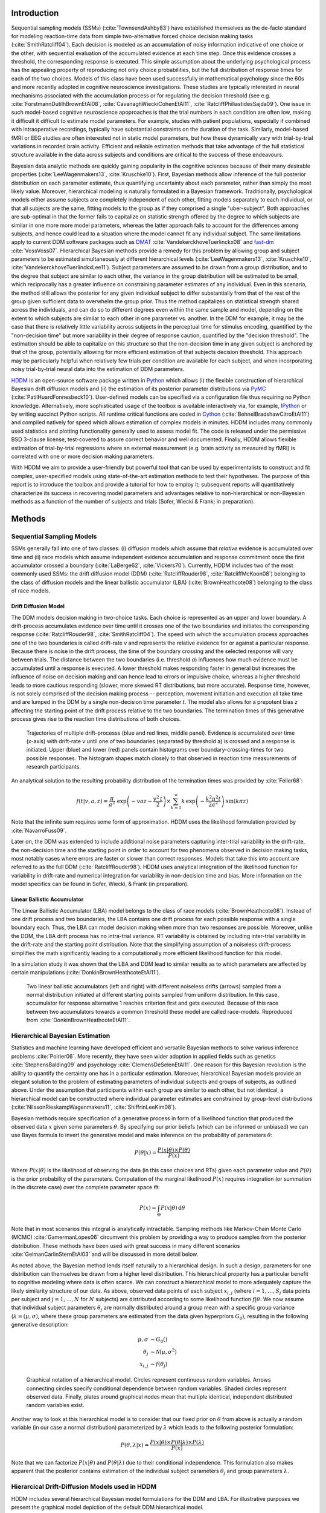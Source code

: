 ************
Introduction
************

Sequential sampling models (SSMs) (:cite:`TownsendAshby83`) have
established themselves as the de-facto standard for modeling
reaction-time data from simple two-alternative forced choice decision
making tasks (:cite:`SmithRatcliff04`). Each decision is modeled as an
accumulation of noisy information indicative of one choice or the
other, with sequential evaluation of the accumulated evidence at each
time step. Once this evidence crosses a threshold, the corresponding
response is executed. This simple assumption about the underlying
psychological process has the appealing property of reproducing not
only choice probabilities, but the full distribution of response times
for each of the two choices. Models of this class have been used
successfully in mathematical psychology since the 60s and more
recently adopted in cognitive neuroscience investigations. These
studies are typically interested in neural mechanisms associated with
the accumulation process or for regulating the decision threshold (see
e.g. :cite:`ForstmannDutilhBrownEtAl08`,
:cite:`CavanaghWieckiCohenEtAl11`,
:cite:`RatcliffPhiliastidesSajda09`). One issue in such model-based
cognitive neuroscience apoproaches is that the trial numbers in each
condition are often low, making it difficult it difficult to estimate
model parameters. For example, studies with patient populations,
especially if combined with intraoperative recordings, typically have
substantial constraints on the duration of the task. Similarly,
model-based fMRI or EEG studies are often interested not in static
model parameters, but how these dynamically vary with trial-by-trial
variations in recorded brain activity. Efficient and reliable
estimation methods that take advantage of the full statistical
structure available in the data across subjects and conditions are
critical to the success of these endeavours.

Bayesian data analytic methods are quickly gaining popularity in the
cognitive sciences because of their many desirable properties
(:cite:`LeeWagenmakers13`, :cite:`Kruschke10`). First, Bayesian methods
allow inference of the full posterior distribution on each parameter
estimate, thus quantifying uncertainty about each parameter, rather
than simply the most likely value. Moreover, hierarchical modeling is
naturally formulated in a Bayesian framework. Traditionally,
psychological models either assume subjects are completely independent
of each other, fitting models separately to each individual, or that
all subjects are the same, fitting models to the group as if they
comprised a single "uber-subject". Both approaches are sub-optimal in
that the former fails to capitalize on statistic strength offered by
the degree to which subjects are similar in one more more model
parameters, whereas the latter approach fails to account for the
differences among subjects, and hence could lead to a situation where
the model cannot fit any individual subject. The same limitations
apply to current DDM software packages such as DMAT_
:cite:`VandekerckhoveTuerlinckx08` and fast-dm_
:cite:`VossVoss07`. Hierarchical Bayesian methods provide a remedy for
this problem by allowing group and subject parameters to be estimated
simultaneously at different hierarchical levels
(:cite:`LeeWagenmakers13`, :cite:`Kruschke10`, :cite:`VandekerckhoveTuerlinckxLee11`). Subject parameters are
assumed to be drawn from a group distribution, and to the degree that
subject are similar to each other, the variance in the group
distribution will be estimated to be small, which reciprocally has a
greater influence on constraining parameter estimates of any
individual. Even in this scenario, the method still allows the
posterior for any given individual subject to differ substantially
from that of the rest of the group given sufficient data to overwhelm
the group prior. Thus the method capitalizes on statistical strength
shared across the individuals, and can do so to different degrees even
within the same sample and model, depending on the extent to which
subjects are similar to each other in one parameter vs. another. In
the DDM for example, it may be the case that there is relatively
little variability across subjects in the perceptual time for stimulus
encoding, quantified by the "non-decision time" but more variability
in their degree of response caution, quantified by the "decision
threshold". The estimation should be able to capitalize on this
structure so that the non-decision time in any given subject is
anchored by that of the group, potentially allowing for more efficient
estimation of that subjects decision threshold. This approach may be
particularly helpful when relatively few trials per condition are
available for each subject, and when incorporating noisy
trial-by-trial neural data into the estimation of DDM parameters.

HDDM_ is an open-source software package written in Python_ which
allows (i) the flexible construction of hierarchical Bayesian drift
diffusion models and (ii) the estimation of its posterior parameter
distributions via PyMC_ (:cite:`PatilHuardFonnesbeck10`). User-defined
models can be specified via a configuration file thus requiring no
Python knowledge. Alternatively, more sophisticated usage of the
toolbox is available interactively via, for example, IPython_ or by
writing succinct Python scripts. All runtime critical functions are coded in
Cython_ (:cite:`BehnelBradshawCitroEtAl11`) and compiled natively for
speed which allows estimation of complex models in minutes. HDDM
includes many commonly used statistics and plotting functionality
generally used to assess model fit. The code is released under the
permissive BSD 3-clause license, test-covered to assure correct
behavior and well documented. Finally, HDDM allows flexible estimation
of trial-by-trial regressions where an external measurement
(e.g. brain activity as measured by fMRI) is correlated with one or
more decision making parameters.

With HDDM we aim to provide a user-friendly but powerful tool that can
be used by experimentalists to construct and fit complex,
user-specified models using state-of-the-art estimation methods to
test their hypotheses. The purpose of this report is to introduce the
toolbox and provide a tutorial for how to employ it; subsequent
reports will quantitatively characterize its success in recovering
model parameters and advantages relative to non-hierarchical or
non-Bayesian methods as a function of the number of subjects and
trials (Sofer, Wiecki & Frank; in preparation).


*******
Methods
*******


Sequential Sampling Models
##########################


SSMs generally fall into one of two classes: (i) diffusion models
which assume that *relative* evidence is accumulated over time
and (ii) race models which assume independent evidence accumulation
and response commitment once the first accumulator crossed a boundary
(:cite:`LaBerge62`, :cite:`Vickers70`). Currently, HDDM includes two of the most
commonly used SSMs: the drift diffusion model (DDM)
(:cite:`RatcliffRouder98`, :cite:`RatcliffMcKoon08`) belonging to the
class of diffusion models and the linear ballistic accumulator (LBA)
(:cite:`BrownHeathcote08`) belonging to the class of race models.

Drift Diffusion Model
*********************

The DDM models decision making in two-choice tasks. Each choice is
represented as an upper and lower boundary. A drift-process
accumulates evidence over time until it crosses one of the two
boundaries and initiates the corresponding response
(:cite:`RatcliffRouder98`, :cite:`SmithRatcliff04`). The speed with
which the accumulation process approaches one of the two boundaries is
called drift-rate *v* and represents the relative evidence for or
against a particular response. Because there is noise in the drift
process, the time of the boundary crossing and the selected response
will vary between trials. The distance between the two boundaries
(i.e. threshold *a*) influences how much evidence must be accumulated
until a response is executed. A lower threshold makes responding
faster in general but increases the influence of noise on decision
making and can hence lead to errors or impulsive choice, whereas a
higher threshold leads to more cautious responding (slower, more
skewed RT distributions, but more accurate). Response time, however,
is not solely comprised of the decision making process -- perception,
movement initiation and execution all take time and are lumped in the
DDM by a single non-decision time parameter *t*. The model also allows
for a prepotent bias *z* affecting the starting point of the drift
process relative to the two boundaries. The termination times of this
generative process gives rise to the reaction time distributions of
both choices.

.. figure:: DDM_drifts_w_labels.svg

    Trajectories of multiple drift-processs (blue and red lines,
    middle panel). Evidence is accumulated over time (x-axis) with
    drift-rate v until one of two boundaries (separated by
    threshold a) is crossed and a response is initiated. Upper (blue)
    and lower (red) panels contain histograms over
    boundary-crossing-times for two possible responses. The histogram
    shapes match closely to that observed in reaction time
    measurements of research participants.

An analytical solution to the resulting probability distribution of
the termination times was provided by :cite:`Feller68`:

.. math::

    f(t|v, a, z) = \frac{\pi}{a^2} \, \text{exp} \left( -vaz-\frac{v^2\,t}{2} \right) \times \sum_{k=1}^{\infty} k\, \text{exp} \left( -\frac{k^2\pi^2 t}{2a^2} \right) \text{sin}\left(k\pi z\right)

Note that the infinite sum requires some form of approximation. HDDM
uses the likelihood formulation provided by :cite:`NavarroFuss09`.

Later on, the DDM was extended to include additional noise parameters
capturing inter-trial variability in the drift-rate, the non-decision
time and the starting point in order to account for two phenomena
observed in decision making tasks, most notably cases where errors are
faster or slower than correct responses. Models that take this into
account are referred to as the full DDM
(:cite:`RatcliffRouder98`). HDDM uses analytical integration of the
likelihood function for variability in drift-rate and numerical
integration for variability in non-decision time and bias. More
information on the model specifics can be found in Sofer, Wiecki, &
Frank (in preparation).


Linear Ballistic Accumulator
****************************

The Linear Ballistic Accumulator (LBA) model belongs to the class of
race models (:cite:`BrownHeathcote08`). Instead of one drift process
and two boundaries, the LBA contains one drift process for each
possible response with a single boundary each. Thus, the LBA can model
decision making when more than two responses are possible. Moreover,
unlike the DDM, the LBA drift process has no intra-trial variance. RT
variability is obtained by including inter-trial variability in the
drift-rate and the starting point distribution. Note that the
simplifying assumption of a noiseless drift-process simplifies the
math significantly leading to a computationally more efficient
likelihood function for this model.

In a simulation study it was shown that the LBA and DDM lead to
similar results as to which parameters are affected by certain
manipulations (:cite:`DonkinBrownHeathcoteEtAl11`).

.. figure:: lba.png

    Two linear ballistic accumulators (left and right) with different
    noiseless drifts (arrows) sampled from a normal distribution
    initiated at different starting points sampled from uniform
    distribution. In this case, accumulator for response alternative 1
    reaches criterion first and gets executed. Because of this race
    between two accumulators towards a common threshold these model
    are called race-models. Reproduced from
    :cite:`DonkinBrownHeathcoteEtAl11`.


Hierarchical Bayesian Estimation
################################

Statistics and machine learning have developed efficient and versatile
Bayesian methods to solve various inference problems
:cite:`Poirier06`. More recently, they have seen wider adoption in
applied fields such as genetics :cite:`StephensBalding09` and
psychology :cite:`ClemensDeSelenEtAl11`. One reason for this
Bayesian revolution is the ability to quantify the certainty one has
in a particular estimation. Moreover, hierarchical Bayesian models
provide an elegant solution to the problem of estimating parameters of
individual subjects and groups of subjects, as outlined above. Under the assumption that
participants within each group are similar to each other, but not
identical, a hierarchical model can be constructed where individual
parameter estimates are constrained by group-level distributions
(:cite:`NilssonRieskampWagenmakers11`, :cite:`ShiffrinLeeKim08`).

Bayesian methods require specification of a generative process in form
of a likelihood function that produced the observed data :math:`x` given
some parameters :math:`\theta`. By specifying our prior beliefs (which
can be informed or unbiased) we can use
Bayes formula to invert the generative model and make inference on the
probability of parameters :math:`\theta`:

.. _bayes:

.. math::

    P(\theta|x) = \frac{P(x|\theta) \times P(\theta)}{P(x)}


Where :math:`P(x|\theta)` is the likelihood of observing the data (in
this case choices and RTs) given each parameter value and :math:`P(\theta)` is
the prior probability of the parameters. Computation of the marginal likelihood :math:`P(x)`
requires integration (or summation in the discrete case) over the
complete parameter space :math:`\Theta`:

.. math::

    P(x) = \int_\Theta P(x|\theta) \, \mathrm{d}\theta


Note that in most scenarios this integral is analytically
intractable. Sampling methods like Markov-Chain Monte Carlo (MCMC)
:cite:`GamermanLopes06` circumvent this problem by providing a way to
produce samples from the posterior distribution. These methods have
been used with great success in many different scenarios
:cite:`GelmanCarlinSternEtAl03` and will be discussed in more detail
below.

As noted above, the Bayesian method  lends itself
naturally to a hierarchical design. In such a design, parameters for
one distribution can themselves be drawn from a higher level
distribution. This hierarchical property has a particular benefit to cognitive
modeling where data is often scarce. We can construct a hierarchical
model to more adequately capture the likely similarity structure of
our data. As above, observed data points of each subject
:math:`x_{i,j}` (where :math:`i = 1, \dots, S_j` data points per
subject and :math:`j = 1, \dots, N` for :math:`N` subjects) are
distributed according to some likelihood function :math:`f | \theta`.
We now assume that individual subject parameters :math:`\theta_j` are
normally distributed around a group mean with a specific group variance
(:math:`\lambda = (\mu, \sigma)`, where these group parameters are
estimated from the data given hyperpriors :math:`G_0`),
resulting in the following generative description:

.. math::

  \mu, \sigma &\sim G_0() \\
  \theta_j &\sim \mathcal{N}(\mu, \sigma^2) \\
  x_{i, j} &\sim f(\theta_j)

.. figure:: graphical_hierarchical.svg

    Graphical notation of a hierarchical model. Circles represent
    continuous random variables. Arrows connecting circles specify
    conditional dependence between random variables. Shaded circles
    represent observed data. Finally, plates around graphical nodes
    mean that multiple identical, independent distributed random
    variables exist.

Another way to look at this hierarchical model is to consider that our
fixed prior on :math:`\theta` from above is actually
a random variable (in our case a normal distribution) parameterized by
:math:`\lambda` which leads to the following posterior formulation:

.. math::

    P(\theta, \lambda | x) = \frac{P(x|\theta) \times P(\theta|\lambda) \times P(\lambda)}{P(x)}

Note that we can factorize :math:`P(x|\theta)` and
:math:`P(\theta|\lambda)` due to their conditional independence. This
formulation also makes apparent that the posterior contains estimation
of the individual subject parameters :math:`\theta_j` and group
parameters :math:`\lambda`.


Hierarcical Drift-Diffusion Models used in HDDM
###############################################

HDDM includes several hierarchical Bayesian model formulations for the
DDM and LBA. For illustrative purposes we present the graphical model
depiction of the default DDM hierarchical model.

..  figure:: graphical_hddm.svg

    Basic graphical hierarchical model implemented by HDDM for
    estimation of the drift-diffusion model.

Individual graphical nodes are distributed as follows.

.. math::

    \mu_{a} &\sim \mathcal{N}(0, 1) \\
    \mu_{z} &\sim \mathcal{N}(0, 1) \\
    \mu_{v} &\sim \mathcal{N}(0, 1) \\
    \mu_{ter} &\sim \mathcal{N}(0, 1) \\
    \mu_{sv} &\sim \mathcal{N}(0, 1) \\
    \mu_{sz} &\sim \mathcal{N}(0, 1) \\
    \mu_{ster} &\sim \mathcal{N}(0, 1) \\
    \\
    \sigma_{a} &\sim \mathcal{U}(1e^{-10}, 100) \\
    \sigma_{z} &\sim \mathcal{U}(1e^{-10}, 100) \\
    \sigma_{v} &\sim \mathcal{U}(1e^{-10}, 100) \\
    \sigma_{ter} &\sim \mathcal{U}(1e^{-10}, 100) \\
        \sigma_{sv} &\sim \mathcal{U}(1e^{-10}, 100) \\
    \sigma_{sz} &\sim \mathcal{U}(1e^{-10}, 100) \\
    \sigma_{ster} &\sim \mathcal{U}(1e^{-10}, 100) \\
    \\
    a_{j} &\sim \mathcal{N}(\mu_{a}, \sigma_{a}^2) \\
    z_{j} &\sim \mathcal{N}(\mu_{z}, \sigma_{z}^2) \\
    v_{j} &\sim \mathcal{N}(\mu_{v}, \sigma_{v}^2) \\
    ter_{j} &\sim \mathcal{N}(\mu_{ter}, \sigma_{ter}^2) \\
    sv_{j} &\sim \mathcal{N}(\mu_{sv}, \sigma_{sv}^2) \\
    sz_{j} &\sim \mathcal{N}(\mu_{sz}, \sigma_{sz}^2) \\
    ster_{j} &\sim \mathcal{N}(\mu_{ster}, \sigma_{ster}^2) \\
    \\
    x_{i, j} &\sim F(a_{i}, z_{i}, v_{i}, ter_{i}, sv_{i}, sz_{i}, ster_{i})

where :math:`x_{i, j}` represents the observed data consisting of
reaction time and choice and :math:`F` represents the DDM likelihood
function as formulated by :cite:`NavarroFuss09`. As can be seen,
individual subject parameters are expected to be normal distributed
around a group mean :math:`\mu` with variance :math:`\sigma^2`. HDDM
then uses MCMC to estimate the joint posterior distribution of all
model parameters.

Note that the exact form of the model will be user-dependent; consider
as an example a model where separate drift-rates *v* are estimated for
two conditions in an experiment: easy and hard. In this case, HDDM
will create a hierarchical model with group parameters
:math:`\mu_{v_{\text{easy}}}`, :math:`\sigma_{v_{\text{easy}}}`,
:math:`\mu_{v_{\text{hard}}}`, :math:`\sigma_{v_{\text{hard}}}`,and individual subject parameters :math:`v_{j_{\text{easy}}}`, and :math:`v_{j_{\text{hard}}}`.

.. _HDDM: http://github.com/twiecki/hddm
.. _Python: http://www.python.org/
.. _PyMC: http://code.google.com/p/pymc/
.. _Cython: http://www.cython.org/
.. _DMAT: http://ppw.kuleuven.be/okp/software/dmat/
.. _fast-dm: http://seehuhn.de/pages/fast-dm
.. _IPython: http://ipython.org

